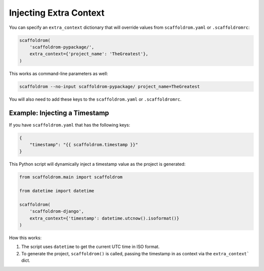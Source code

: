 .. _injecting-extra-content:

Injecting Extra Context
-----------------------

You can specify an ``extra_context`` dictionary that will override values from ``scaffoldrom.yaml`` or ``.scaffoldromrc``:

.. code-block:: python

    scaffoldrom(
        'scaffoldrom-pypackage/',
        extra_context={'project_name': 'TheGreatest'},
    )

This works as command-line parameters as well:

.. code-block:: bash

    scaffoldrom --no-input scaffoldrom-pypackage/ project_name=TheGreatest

You will also need to add these keys to the ``scaffoldrom.yaml`` or ``.scaffoldromrc``.


Example: Injecting a Timestamp
~~~~~~~~~~~~~~~~~~~~~~~~~~~~~~~~

If you have ``scaffoldrom.yaml`` that has the following keys:

.. code-block:: JSON

    {
        "timestamp": "{{ scaffoldrom.timestamp }}"
    }


This Python script will dynamically inject a timestamp value as the project is
generated:

.. code-block:: python

    from scaffoldrom.main import scaffoldrom

    from datetime import datetime

    scaffoldrom(
        'scaffoldrom-django',
        extra_context={'timestamp': datetime.utcnow().isoformat()}
    )

How this works:

1. The script uses ``datetime`` to get the current UTC time in ISO format.
2. To generate the project, ``scaffoldrom()`` is called, passing the timestamp
   in as context via the ``extra_context``` dict.
